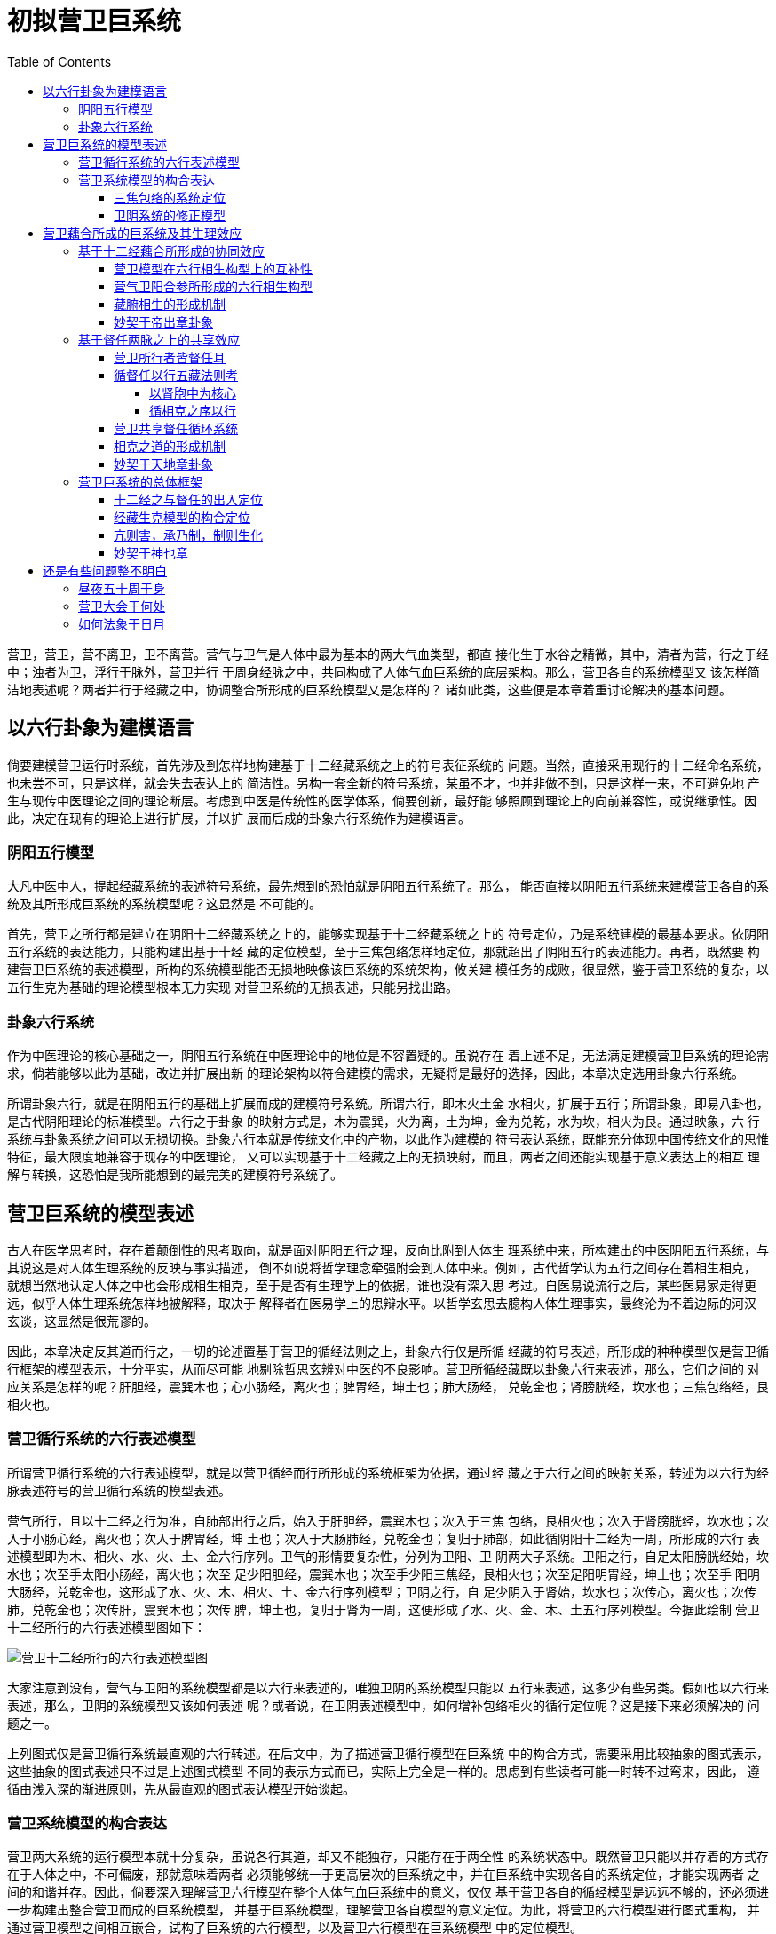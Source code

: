 = 初拟营卫巨系统
:toc:
:toclevels: 5
:imagesdir: images

营卫，营卫，营不离卫，卫不离营。营气与卫气是人体中最为基本的两大气血类型，都直
接化生于水谷之精微，其中，清者为营，行之于经中；浊者为卫，浮行于脉外，营卫并行
于周身经脉之中，共同构成了人体气血巨系统的底层架构。那么，营卫各自的系统模型又
该怎样简洁地表述呢？两者并行于经藏之中，协调整合所形成的巨系统模型又是怎样的？
诸如此类，这些便是本章着重讨论解决的基本问题。

== 以六行卦象为建模语言

倘要建模营卫运行时系统，首先涉及到怎样地构建基于十二经藏系统之上的符号表征系统的
问题。当然，直接采用现行的十二经命名系统，也未尝不可，只是这样，就会失去表达上的
简洁性。另构一套全新的符号系统，某虽不才，也并非做不到，只是这样一来，不可避免地
产生与现传中医理论之间的理论断层。考虑到中医是传统性的医学体系，倘要创新，最好能
够照顾到理论上的向前兼容性，或说继承性。因此，决定在现有的理论上进行扩展，并以扩
展而后成的卦象六行系统作为建模语言。

===   阴阳五行模型

大凡中医中人，提起经藏系统的表述符号系统，最先想到的恐怕就是阴阳五行系统了。那么，
能否直接以阴阳五行系统来建模营卫各自的系统及其所形成巨系统的系统模型呢？这显然是
不可能的。

首先，营卫之所行都是建立在阴阳十二经藏系统之上的，能够实现基于十二经藏系统之上的
符号定位，乃是系统建模的最基本要求。依阴阳五行系统的表达能力，只能构建出基于十经
藏的定位模型，至于三焦包络怎样地定位，那就超出了阴阳五行的表述能力。再者，既然要
构建营卫巨系统的表述模型，所构的系统模型能否无损地映像该巨系统的系统架构，攸关建
模任务的成败，很显然，鉴于营卫系统的复杂，以五行生克为基础的理论模型根本无力实现
对营卫系统的无损表述，只能另找出路。

===   卦象六行系统

作为中医理论的核心基础之一，阴阳五行系统在中医理论中的地位是不容置疑的。虽说存在
着上述不足，无法满足建模营卫巨系统的理论需求，倘若能够以此为基础，改进并扩展出新
的理论架构以符合建模的需求，无疑将是最好的选择，因此，本章决定选用卦象六行系统。

所谓卦象六行，就是在阴阳五行的基础上扩展而成的建模符号系统。所谓六行，即木火土金
水相火，扩展于五行；所谓卦象，即易八卦也，是古代阴阳理论的标准模型。六行之于卦象
的映射方式是，木为震巽，火为离，土为坤，金为兑乾，水为坎，相火为艮。通过映象，六
行系统与卦象系统之间可以无损切换。卦象六行本就是传统文化中的产物，以此作为建模的
符号表达系统，既能充分体现中国传统文化的思惟特征，最大限度地兼容于现存的中医理论，
又可以实现基于十二经藏之上的无损映射，而且，两者之间还能实现基于意义表达上的相互
理解与转换，这恐怕是我所能想到的最完美的建模符号系统了。

== 营卫巨系统的模型表述

古人在医学思考时，存在着颠倒性的思考取向，就是面对阴阳五行之理，反向比附到人体生
理系统中来，所构建出的中医阴阳五行系统，与其说这是对人体生理系统的反映与事实描述，
倒不如说将哲学理念牵强附会到人体中来。例如，古代哲学认为五行之间存在着相生相克，
就想当然地认定人体之中也会形成相生相克，至于是否有生理学上的依据，谁也没有深入思
考过。自医易说流行之后，某些医易家走得更远，似乎人体生理系统怎样地被解释，取决于
解释者在医易学上的思辩水平。以哲学玄思去臆构人体生理事实，最终沦为不着边际的河汉
玄谈，这显然是很荒谬的。

因此，本章决定反其道而行之，一切的论述置基于营卫的循经法则之上，卦象六行仅是所循
经藏的符号表述，所形成的种种模型仅是营卫循行框架的模型表示，十分平实，从而尽可能
地剔除哲思玄辨对中医的不良影响。营卫所循经藏既以卦象六行来表述，那么，它们之间的
对应关系是怎样的呢？肝胆经，震巽木也；心小肠经，离火也；脾胃经，坤土也；肺大肠经，
兑乾金也；肾膀胱经，坎水也；三焦包络经，艮相火也。

=== 营卫循行系统的六行表述模型

所谓营卫循行系统的六行表述模型，就是以营卫循经而行所形成的系统框架为依据，通过经
藏之于六行之间的映射关系，转述为以六行为经脉表述符号的营卫循行系统的模型表述。

营气所行，且以十二经之行为准，自肺部出行之后，始入于肝胆经，震巽木也；次入于三焦
包络，艮相火也；次入于肾膀胱经，坎水也；次入于小肠心经，离火也；次入于脾胃经，坤
土也；次入于大肠肺经，兑乾金也；复归于肺部，如此循阴阳十二经为一周，所形成的六行
表述模型即为木、相火、水、火、土、金六行序列。卫气的形情要复杂性，分列为卫阳、卫
阴两大子系统。卫阳之行，自足太阳膀胱经始，坎水也；次至手太阳小肠经，离火也；次至
足少阳胆经，震巽木也；次至手少阳三焦经，艮相火也；次至足阳明胃经，坤土也；次至手
阳明大肠经，兑乾金也，这形成了水、火、木、相火、土、金六行序列模型；卫阴之行，自
足少阴入于肾始，坎水也；次传心，离火也；次传肺，兑乾金也；次传肝，震巽木也；次传
脾，坤土也，复归于肾为一周，这便形成了水、火、金、木、土五行序列模型。今据此绘制
营卫十二经所行的六行表述模型图如下：

image::08-01.png[营卫十二经所行的六行表述模型图]

大家注意到没有，营气与卫阳的系统模型都是以六行来表述的，唯独卫阴的系统模型只能以
五行来表述，这多少有些另类。假如也以六行来表述，那么，卫阴的系统模型又该如何表述
呢？或者说，在卫阴表述模型中，如何增补包络相火的循行定位呢？这是接下来必须解决的
问题之一。

上列图式仅是营卫循行系统最直观的六行转述。在后文中，为了描述营卫循行模型在巨系统
中的构合方式，需要采用比较抽象的图式表示，这些抽象的图式表述只不过是上述图式模型
不同的表示方式而已，实际上完全是一样的。思虑到有些读者可能一时转不过弯来，因此，
遵循由浅入深的渐进原则，先从最直观的图式表达模型开始谈起。

=== 营卫系统模型的构合表达

营卫两大系统的运行模型本就十分复杂，虽说各行其道，却又不能独存，只能存在于两全性
的系统状态中。既然营卫只能以并存着的方式存在于人体之中，不可偏废，那就意味着两者
必须能够统一于更高层次的巨系统之中，并在巨系统中实现各自的系统定位，才能实现两者
之间的和谐并存。因此，倘要深入理解营卫六行模型在整个人体气血巨系统中的意义，仅仅
基于营卫各自的循经模型是远远不够的，还必须进一步构建出整合营卫而成的巨系统模型，
并基于巨系统模型，理解营卫各自模型的意义定位。为此，将营卫的六行模型进行图式重构，
并通过营卫模型之间相互嵌合，试构了巨系统的六行模型，以及营卫六行模型在巨系统模型
中的定位模型。

image::08-02.png[营卫六行的构合表达图]

从上述图式模型演示上看，卫阳、卫阴、营气、待定四大六行模型之于综合模型的关系为，
四大模型可以四合为一，无缝集成为综合模型，换个角度，综合模型可以一拆为四，依次拆
分出四大模型，从中可以看出，这四大模型的六行序列是不可更改，偏差些许的，否则，那
岂不散了架，如何综合得起来？因此，可以推测，这些序列是无歧义的。综合模型本就是营
卫六行模型整合而成，因此，可被视为营卫聚合而成的营卫巨系统的六行表述模型。这就证
明了营卫虽然各行其道，在巨系统中却能整合若一，故能并行而不悖。

在四大六行模型中，以中轴特征言，都是水入火中，以水火相交为总轴的，其中，营气、卫
阴两模型皆辅之以金木相交为翼轴，卫阳、待定两模型皆辅之以土相火相交为翼轴，由此可
见，水火交济是营卫循行系统的核心特征。再从构象特征上看，营气与卫阴两大模型之间存
在着镜像对称的结构特征，漂亮至极，而卫阳与待定两大模型则似嵌入于前两者之间的过渡
性构型。

在人体中，营气、卫阴、卫阳三大六行模型都有相对应的气血运行系统，唯独待定模型没有
可映射的气血运行时系统，此中是否潜藏着深层的生理学意义，尚须进一步深入研究。

==== 三焦包络的系统定位

三焦、包络的属性定位问题在现行的五行模型中一直是个无解的难题。当然，古今医家们对
此也没有多少理论兴趣，更不会去思考这一难题。通过建模营卫整合系统的图式模型表述，
此两经必须如图式模型所示的那样进行循行定位，才能使营卫两大系统整合如一，否则，便
会因循行定位上的歧义性而无法整合，导致整合系统的崩解，因此，模型所示两经的系统定
位是唯一不二的，不可更改的。

==== 卫阴系统的修正模型

在《内经》中，卫阴是以五阴藏立论，包络不在其循行范围之内的，因而无法以卦象六行建
模其循行架构。然而，卫阳循行于六阳经之中，三焦经序列于其中，卫阴循行于阴藏之中而
独遗包络，将包络排除于整个卫气运行时系统之外，这在道理上很难说得通。由此而产生的
问题是，倘将包络纳入卫阴系统，那么，卫阴的运行时模型应该是怎样的呢？这又是个无解
的难题。

卫阴是以五行相克为原型的，怎样将包络纳入卫阴系统，实际上是如何实现艮相火在五行相
克模型中的增补定位问题。依据巨系统的构合表达模型，营气与卫阳两大模型是定死的，以
此为基准的话，那艮相火只能增补在火、金之间，从而形成水、火、相火、金、木、土之序，
这不刚好就是五行相克的扩展模型六行相克模型吗？因此，倘要增补包络定位，唯一的可行
方案就是增补于心火、肺金之间，从而形成足少阴始入于肾水，次入于心火，次入于心包相
火，次入于肺金，次入于肝木，次入于脾土，如此循环一周，复归于肾水的运行法则，才能
使整个巨系统模型处于无歧义的状态。由于心包附心主，故古人往往存而不论，在心肺之间
添入心包，就卫阴的循行构架言，没有什么大的改变，却赋予了系统构架以强大的解释能力。
因此，在本书中，将采用此六行模型来建模正式的卫阴系统循行模型。

== 营卫藕合所成的巨系统及其生理效应

营卫各系统模型如卯榫之合，浑然若一，这充分说明了各系统模型在总体上的高度自洽性，
但这些都是抽象性的论述，倘若落实到具体层面，营气行之于十二脉、督任及两跷，卫气行
之于卫阳卫阴、督冲及两跷，彼此间的运行法则有着很大的不同，倘若能够藕合若一而为巨
系统，那么，应该以怎样的形态进行藕合，藕合所成的巨系统又会呈现出怎样的生理效应呢？
依据我的见解，可以分为以下几个方面：

=== 基于十二经藕合所形成的协同效应

营气遍行于手足十二经，至于卫气，卫阴独行于阴藏之中，能行之于十二经系统的只有卫阳。
因此，若论营卫之于十二经的藕合效应，实际上是以营气之所行十二经系统与卫阳之所行六
阳经系统为基础的。然而，这两者的运行框架是完全不同的，但营气与卫阳既能并行于十二
经，应该会形成基于十二经之上的协同效应。这样的效应倘若确然存在，也理应存在，那么，
这样的协同效应又该是怎样的呢？这还得从营气与卫阳的运行框架中去寻找解决问题的出路。

==== 营卫模型在六行相生构型上的互补性

在论证之先，介绍一下基于五行相生模型拓展而成的六行相生模型。所谓六行相生模型，源
出于《易·说卦传》帝出章，即震巽木生离火，生坤土，生兑乾金，生坎水，生艮相火为一
周的六行模型。很显然，营卫的六行模型既不同于六行相生，也迥异于六行相克，却又兼有
相生相克两种模型部分特征的中性范型，姑称之制约模式。为了便于说明营卫六行模型之于
六行相生之间在构型上的互定义关系，把营气与卫阳的基本模型进行图式重构，建立如下图
形所演示的互定义模型。

image::08-03.png[营卫之与相生模型互䃼图]

依据上述图形演示，无论是营气，或是卫阳，在图式构型上都与六行相生模型存在着天然性
的互补关系，姑称之为制生互补。此种互补关系，喻示着营卫模型是以相生模型为通约模型
的，嘿嘿……

==== 营气卫阳合参所形成的六行相生构型

倘若更进一步，将营气卫阳两大模型合参，又会构合成怎样的协同模型呢？依据制生互补的
奇妙特征，喻示着营气与卫阳存在着相同的以六行相生为特征的互补性构型，但是，营卫合
参之后，能否形成以六行相生为特征的协同模型，仍有待于论证。怎样地寻求营卫的协同模
型呢？我认为应当在营卫循经模型的基础上，异中求同，求出共用的循行架构，此架构即为
营卫协同模型。协同模型的形成过程图式演绎如下：

image::08-04.png[营卫协同模型形成过程图解（I）]

从演绎过程看，将营气与卫阳两大模型中的外缘部分进行叠加便形成了相生模型，而相生模
型实际上是图2>5-2中综合模型的一种外缘构述形态，因此，也是隶属于综合模型的。在相
生模型中，相火的循行定位同样是不可更改的，否则，那就乱了套了，这就进一步说明在综
合模型中，相火的循行定位是唯一不二的。为了便于读者理解，今将营卫协同模型的形成过
程进行图式重构如下：

image::08-05.png[营卫协同模型形成过程图解（II）]

在上图中，外缘为帝出章卦象，内核为营卫循经系统的图式表达，整图可视为图2>3-2与图
2>4-1中营卫十二经循行图解的叠合形态。大家瞧见没有，将营卫十二经循行系统合在一起
所形成的十二经环型结构，如以卦象六行言之，刚刚好好合乎帝出章六行相生模型！在该模
型中，营卫皆以坎离交为中轴，其中，营之行以乾巽交为翼轴，卫之行以艮坤交为翼轴，这
样，营卫的循行模型在协同模型中呈现出以坎离为中轴的镜象性超对称结构。仔细把玩一下
此中所喻示的道理，还真的是不说不知道，一说真奇妙。

其一，古往今来的医家们不都视《营气》所述为营气循经而行的真实走向吗？假如果真这样
的话，如上图所示，那营卫之所行就不再是相顺勿逆，而是相逆勿顺了，那不乱了套？当初
研读《卫气行》时，对卫气所行之序，即足手太阳、足手少阳、足手阳明，感到十分好奇，
心想，为何不按营行诸阳之序，即足手太阳、足手阳明、足手少阳，依次而行，这样营卫不
就相顺勿逆了？后经上述图解例示，才发现这样的想法太幼稚了。

其二，如以三阴三阳配六行，则厥阴震巽木、少阴离火、太阴坤土、阳明兑乾金、太阳坎水、
少阳艮相火，依次而行，如合之以手足十二经，为何会形成少阳∩厥阴、少阴∩太阳、阳明
∩太阴之类的表里配应关系？且看上图所示，能假营卫之并行而成对者，唯厥阴震巽木∩少
阳艮相火、太阳坎水∩少阴离火、太阴坤土∩阳明兑乾金耳，手足表里经之阴阳以此而立，
不也很合乎逻辑的吗？

其三，本书将三焦包络两经立为艮相火，亦如上图所示，可以实现帝出章、营气、卫阳三者
在构型定位上无歧义的状态，还真是有些妙合天成。且就医易之理而言之，《易·说卦传》
中说：“艮，东北之卦也，万物之所成终而所成始也，故曰：成言乎艮”、“终万物始万物
者，莫盛乎艮”，也就是说艮乃万物之所终始之处。《难经·三十一难》中说：“三焦者，
水谷之道路，气之所终始也”，也就是说三焦乃人体气之所终始之处，因此，以艮配应二经，
恰到好处；在医理上讲，《格致余篇·相火篇》中说：“见之于天者，出于龙雷，则木之气；
出于海，则水之气；见于人者，寄于肝肾二部，肝属木而肾属水也”，也就是说相火当定位
于肝木、肾水之间，以卦象论，则居震巽、坎之间，故三焦、包络二经配艮，医易契合如一。

==== 藏腑相生的形成机制

大凡中医中人，提及五行相生，几乎无人不晓，却谁也没有给出确然存在的生理学依据，总
不能说既然被传统文化一致公认，那么，人体生理也必然会如此般运作的吧？这是要闹笑话
的。五行相生，在本书中，就是六行相生模式，如何成为可能，前面已经谈过，必须建立在
气血运行的实际形态之上，才能被赋予以切实的生理学意义。然而，按照《内经》中的载述，
人体之中并不存在以六行相生的规律循经藏为一周的气血类型，这便产生了一个问题，即六
行相生模式是否确然存在，倘若存在，那么，所基的生理学依据是什么。通过对营气与卫阳
协同模型形成过程的演绎，可以得出这样的结论，六行相生模型只能置基于营卫之上，并存
在于营气与卫阳之间的协同效应之中，如此，也就被赋予以切实的生理学基础。

==== 妙契于帝出章卦象

六行相生模型，如以易言之，则符合“帝出乎震”卦象。在“帝出乎震”章中，离坎兑震为
四正，其中，坎离因独得乾坤之正，居中而为造化之枢；艮巽坤乾为四维，为四时阴阳消长
出入之所，而被立为四门。《乾坤凿度》曾解释说，“庖牺氏画四象，立四隅以定群物发生
门，而后立四正”。营卫协同模型既合乎帝出章，那么，四正四维之理在协同模型当以何解
呢？

在营卫协同模型中，营卫皆以坎水（肾膀胱）入离火（心小肠）为中轴，故能成为体内造化
之枢。其中，营气之行主之在肺，肺能宣天地之清气，故佐之以出乾肺入巽肝，出入于天地
之门；卫气之行，慓疾滑利，出阳入阴，如鬼神之莫测，故佐之以出坤胃入艮三焦，出入于
人鬼之门（注：后世如遁甲者流，或称之为鬼枢神藏，于理则一）。因此，于人体，四维即
为营卫出入之所。营卫出入之四维既定，则十二经循行序位也就立于其中了。肝胆经，震巽
木也，位东方，时在春；心小肠经，离火也，位南方，时在夏；脾胃经，坤土也，位西南，
时在秋夏之交；肺大肠经，兑乾金也，位西方，时在秋；肾膀胱经，坎水也，位北方，时在
冬；三焦包络经，艮相火也，位东北，时在冬春之交。与时应化，盛衰有序，依次生长化收
藏。

或有后世医家不明就里，将经藏与时应化所成之序误解为生理结构中形体的实际定位，从而
提出诸如肝左肺右、心上肾下之类的生理定位论述，且从之者甚众，终为后人所笑，唉。。。

=== 基于督任两脉之上的共享效应

营气之行，周流于手足十二经之后，必循及于督任，方能遍行一周于身；卫气之行，遍行于
三阳之后，必循及于阴分，方为一周于身，又云昼夜大会于风府，循脊中伏冲升降以行。营
卫并行于手足十二经所形成的协同效应及其模型，上面已经详细解释过了，接下来，再谈营
气行之于督任、卫气行之于卫阴、风府行之于脊中伏冲这三者之间，是各有所行而互不相涉
的呢？还是因所行相同而起藕合效应呢？要解决这些问题，先得搞清楚这三者之所行的经脉
究竟是什么，彼此间是相同或是相异。

==== 营卫所行者皆督任耳

我们先从营卫的循行定位谈起吧。营之所行在督与任，其循行定位很清楚，问题出在卫气所
大会的风府的循行定位上。《灵枢·岁露论》中说，“卫气一日一夜，常大会于风府……卫
气之行风府，日下一节，二十一日，下至尾底，二十二日，入脊内，注于伏冲之脉，其行九
日，出于缺盆之中（注：任脉天突也），其气上行”，其中，“卫气之行风府，日下一节，
二十一日，下至尾底”，逐日循脊以下，以经脉言之，所行之脉必为督脉。何谓伏冲之脉？
《灵枢·百病始生》中就说得很清楚，“其着于伏冲之脉者，揣之应手而动，发手则热气下
于两股，如汤沃之状”。冲字古为衝，所谓伏冲之脉，实为伏衝之脉，也就是下腹部正中的
腹主动脉，在通常的情况下，需重按才能探知其脉动，故称之为伏衝之脉，如以膂为参照物，
则可称之为伏膂之脉。因腹主动脉下行为股动脉，故能“发手则热气下于两股，如汤沃之
状”。因此，伏冲之脉只能定位于下腹内部的脉动部位无疑，如以脊言之，则行之于脊内，
如以腹以言之，则行之于腹里。如此，则卫气入行脊内，上注于伏冲之脉的部位，循腹里上
行九日，出于缺盆之中（注：任脉天突也），续上行，所循行的经脉是什么呢？只能是任脉。
这样一来，跟营气一样，卫气之行风府，也是循督任以行的。

督脉自胞中出，下系于阴部，过会阴，绕篡后，自长强并于脊里上行，至项后风府入脑，过
巅，下额，经鼻，止于上唇。所谓“并于脊里”，也就是督脉并非仅是循于脊中一脉，而是
以脊中一脉为主，旁挟左右两支脉，故《太素·督脉》中注云：“旧来相传为督脉当脊中唯
为一脉者，不可为正也”。至于两旁支脉的循行，《八脉考》中说，“督脉又别自脑下项，
循肩胛，与手足太阳、少阳会于大抒，第一椎下两旁去脊中一寸五分陷中，内侠脊抵腰中，
入循膂络肾”，《太素·督脉》中注云：“督脉与太阳两道上至目内眦，上额至颠相交已，
入脑还出，别为两箱下项，复循左右肩髆之内，侠脊抵腰，循膂络于二肾方止，男女皆同
也”、“环唇以上，复为二道，各当目下直瞳子”，也就是说，两旁支脉始起于唇上，即鼻
双孔处，上行分系于双目，过巅，循脊两旁以下。《周礼》疏中云：“中央为督，所以督率
两旁”，督脉之命名，大概也是由此而来的；至于任脉，自胞中出行，下出于会阴，经阴阜，
沿腹部和胸部正中线上行，至咽喉，上行至下颌部，环绕口唇，沿面颊，分行至目眶下。

从循行路线上看，督任两脉所处的位置十分奇特，刚好处在人体躯干前后的正中线上，周箍
头身。一般针家书多如是表述，但实际的形情要略为复杂些。按《骨空论》中的说法，督脉
尚有“其少腹直上者，贯脐中央，上贯心，入喉上颐，环唇上系两目之下中央”，《太素·
督脉》中注云：“从少腹直上至两目之下也，贯脐、贯心、入喉、上颐，皆为一道也。环唇
以上，复为二道，各当目下直瞳子”，即《八脉考》谓之为“自长强走任脉者”这一部分，
这不是与任脉的循行路线相重叠吗？因此，督任同为一脉，因前后而分为督任，故同体而异
名的说法也就言之在理，王冰曾说，“今《甲乙》及古《经脉流注图经》以任脉循背者，谓
之督脉，自少腹直上者谓之任脉，亦谓之督脉，是则以背腹阴阳，别为各目尔”（引自郭霭
春主编《黄帝内经素问校注》）。

有人说了，卫气之行风府，入脊内，上注于胞中，续上，出于缺盆之中（注：任脉天突也）
这一部分应该深行于腹胸腔之内，这与所述的任脉循行路线不是相出入的吗？当然不会。
《灵枢·五音五味篇》中说，“冲脉任脉，皆起于胞中，上循脊里，为经络之海。其浮而外
者，循腹右（各）上行，会于咽喉，别而络唇口”，任脉起于胞中，上循脊里，伏行于腹胸
腔之中，所谓浮而外者，就是其对应于腹胸浅表部位的循行路线。由于伏行的路线深居于腹
胸腔内部，难以定位与纪述，因此，医家们多以对应于胸腹浅表部位的循行路线来纪述之。
那么，“上循脊里”这一部分的循行实况又如何呢？中医缺乏这方面的文献纪述，那不妨看
看人家是怎么说的，丹家伍柳派传有《任督二脉图》，图中所示的任脉循行路线与入脊内，
上注于胞中，续上，出于缺盆之中，其气上行的描述不是非常近似的吗？

既然营卫之所行皆在督与任，而且都是督降任升，如放在一起看，那就很有些意思了。在前
文中，针对《营气》中所谓“逆顺之常”的形成机制的分析，提出所谓的督降任升，并非是
营气实际上的循行走向，而是昼夜五十营于身天人合参之后形成的逐周之终始在督任两脉上
的退移法则。当然了，这些纯粹是基于理论的推导，有没有强有力的佐证呢？且看卫气昼夜
常大会于风府，循督以降，循任以升，必三十日而为一周的论述。所谓大会，就是所终交会
于所始，所谓卫气之行风府，就是卫行逐日之终始的更移法则。都是督降任升，都是以始终
处的运行规律立论，所不同的仅是营气以昼夜五十营于身法象年周日视运动而以逐周之终始
立论，卫气法象于月周月视运动而以逐日之终始立论。卫行逐日之终始可以如是，那营行逐
周之终始何尝不可以如是呢？这就为“逆顺之常”的理论分析提供了弥足珍贵的佐证。假如
所言属实，那么，可以进一步推定，卫气行之于督任的实际走向，如同营气一样，也是循任
以降，循督以升，嘿嘿……

==== 循督任以行五藏法则考

既然营卫皆循督任以行，如依《岁露论》中的说法，“卫气之行风府……其内搏于五脏，横
连募原”，营卫假督任以行，应该行及于五藏的，假如这样的话，又该以怎样的规律行及于
五藏呢？

大家知道，《内经》中的气血循行系统是以藏腑为核心的，经脉不过是气血借行的通道，因
此，经某某经而行，行及于某藏某腑，也就成为论述气血之行的行文惯例。督任两脉有些奇
怪，《内经》仅论述了两脉的循行分布，却没有论及如假两经以行，会行及于何藏何腑的问
题。现在有人提出营卫如循督任以行，会以怎样的规律遍及于五藏，这显然有些棘手。

===== 以肾胞中为核心

有一点可以肯定，督任皆起于胞中，胞中在五藏属肾，因此，胞中与肾是督任之行的核心所
在，以三焦言之，当属下焦无疑。咱们先甭管假如循督任以行，如何依次历行于藏腑的问题，
且以胞中、肾、下焦等以核心，阅参各家文献载述，看看以这些为核心的气血之行是如何运
行的。

先谈以肾为核心。在中医中，以肾为核心的气血之行，最典型的便是卫阴之行，“其始入于
阴，常从足少阴注于肾，肾注于心，心注于肺，肺注于肝，肝注于脾，脾复注于肾为周”。
在丹道中，依我所见，《传道集》谈得比较多，且以《论五行》所述为例说明，“一气者，
昔父与母交，即以精血造化成形。肾生脾，脾生肝，肝生肺，肺生心，心生小肠，小肠生大
肠，大肠生胆，胆生胃，胃生膀胱，是此阴以精血造化成形，其阳止在起首始生之处，一点
元阳而在二肾”。这两者所述的运行法则虽不相同，但有一点是可以肯定的，其运行都是依
五藏相克之次而行的。

再谈下焦以核心。《灵枢·病传》中说，“淫邪泮衍，血脉传溜，大气入脏，腹痛下淫，可
以致死，不可以致生”，所谓“腹痛下淫”，即邪入下焦。依《病传》的载述，“大气入脏，
腹痛下淫”所引起的病变都是循着五行相克的次序传行于脏腑之中的。病邪假何以传？还不
是气与血，由此推测，以下焦为核心的气血之行必以五行相克之次传行于五藏六腑之中。

至于以胞中为核心的气血之行，在中医我没见有哪本书谈过，但丹道书中比较常见。胞中之
位，丹家称之为丹田，也就是三田中的下田。《传道集》中有一个常见的说法，那就是五液
朝于下元而液行夫妇。在五行之间，有两种最基本的关系，一种是相生，谓之母子关系，另
一种便是相克，谓之夫妻关系。因此，所谓五液朝于下元而液行夫妇，就是以下田为核心的
元炁依相克之序行及于五藏之中。

综上所述，无论是以肾，下焦，或是胞中为核心的气血之行，都是以五行相克之序行及于五
藏的。气血既能如此而行，必有其所行的内在通道，《内经》也一直承认这样的内在通道确
然存在，如《素问·玉机真脏论》中说，“五脏相通，移皆有次，五脏有病，则各传其所胜”，
所谓“五脏相通，移皆有次”，说明五藏之间存在着彼此互通的内在通道，气血循此通道依
次而行。所谓“五脏有病，则各传其所胜”，说明这个通道是依相克之次通行于五藏的。依
据气血必假经墜以行的道理，这样的内在通道只能是经脉，那么，这究竟是何经何脉呢？很
显然，手足十二经以及奇经阴阳维、阴阳跷、带脉之类，都不可能会形成如此这般的五藏连
结，而能做到这一点的，最有可能的是督任两脉，督任两脉的循行核心在胞中，胞中以五藏
言之属肾，以三焦言之属下焦。在循行上，前后周匝一身，将整个躯干都囊括在内，自然能
涵盖五藏六腑，《岁露论》亦说“其内搏于五脏，横连募原”。 但是，督任之行，究竟能
否遍及诸藏，如能遍及诸藏，是否依五行相克之次，如此等等，这些问题在现传的中医文献
中显然是无解的。缺乏实证的东东，无论看起来多么合理，都只能视为猜想，不能坐实的。

===== 循相克之序以行

俗话说，东边不亮西边亮。提起督任两脉，在中医中，无论怎么强调，毕竟仅是十四经之二，
而修行中人则全在督任两脉中讨生活，钻研之深，非中医中人所能及，因此，丹道之于督任
两脉的论述弥足珍贵，尤其在中医缺乏相关纪述的情况下。

依丹家的论述，元炁循督任以行，必依相克之次历行于五藏之中。什么坎离龙虎交媾、水火
金木交伐之类，这些基于相克关系的交互作用都是通过督任两脉中的元炁循环机制实现的。
说得最直截的，莫过于俞琰《周易参同契发挥》中的说法，“金砂之升鼎也，穿两肾，导夹
脊，过心经，入髓海，冲肺腧，度肝，历脾，复还于丹田。当其升时，沦然如云雾之四塞，
飒然如风雨之暴至，恍然如昼梦之初觉，泱然如沉疠之脱体。精神冥合，如夫妇之交接；骨
肉融和，如澡浴之方起，是皆真景象也，非譬喻也。《复命篇》 云：不知将谓气，得一后
自然真。盖非亲历，则莫能知之”。其中，“穿两肾，导夹脊，过心经，入髓海，冲肺腧，
度肝，历脾，复还于丹田”，其过程与卫阴之行不是相一致的吗？

那么，站在督任之行的角度，如何做到这一点的呢？督脉起于胞中，胞中系于双肾，赵鼎台
《脉望》中“元气从气穴中生成，从双肾间缕缕透出”。因此，元炁循督以行，起于胞中，
透出双肾，并脊上行。那么，如何并脊上行呢？依《骨空论》中的说法，“督脉者……与太
阳起于目内眦，上额交巅，上入络脑，还出别下项，循肩髆内。侠脊抵腰中，入循膂络肾”，
也就是说，这并脊上行部分与足太阳是并在一起的。再看《经别》所说，“足太阳之正……
属于膀胱，散之肾，循膂当心入散，直者，从膂上出于项，复属于太阳”，也就是说，足太
阳循膂以上，当心入散后，从膂续上，上入头首，督脉亦应如是。由此可见，所谓（起于丹
田）“穿两肾，导夹脊，过心经，入髓海”，这是通过督脉循膂以上实现的。至于“冲肺腧，
度肝，历脾，复还于丹田”，那只能是通过元炁循任以降实现的。虽说此中的详情难以考证，
至于有一点可以肯定，督任之所行比我们所想象的要曲折复杂得多。

通过以上分析，至少可以推定，督任两脉是以五行相克之次贯连于五藏的。所谓卫阴之行也
好，液行夫妇也好，五脏相通，移皆有次也好，都是通过气血循督任以行实现的。

==== 营卫共享督任循环系统

《营气》明言营气循督任以行，却没说循督任以行会依次行及哪些藏腑。《卫气行》明言卫
阴历行五藏之次，却没说历行五藏之次当循行于何经何脉。行文分析到这里，这些问题的谜
底也就一一揭开了，营气循督任以行，其行藏法则一如卫阴，卫阴历行于五藏，其所循之脉
一如营气。且看营卫行之于十二经，由于营卫在十二经之上的运行法则各不相同，才会形成
基于十二经之上的营卫协同效应，而营卫行之于督任，两者的行藏法则一致无二，那就形成
不了协同，只能称之为共享，因此，督任两脉上的营卫运行模型可作同一化处理。

如上所述，论述督任之所行都是以五藏立论的，并不涉及到包络。倘若计入包络，且以卦象
六行来表述，又该如何呢？依据前文针对相火在五行相克之序中的增补定位问题的图解分析，
唯一可行的方案便是增补于火金之间，如此所形成的营卫行藏法则为，始出于肾，坎水也；
次入于心，离火也；次入于包络，艮相火也；次入于肺，兑乾金也；次入于肝，震巽木也；
次入于脾，坤土也，复归于肾坎水，如此周还往复，图2>5-2中的卫阴模型也就成为营卫循
督任以行所形成的行藏法则的图式表达模型。今据此绘制营卫共享督任行藏图如下：

image::08-06.png[营卫共享督任行藏图]

==== 相克之道的形成机制

如同五行相生，相克之说也是传统基础理论的核心概念之一，那么，验之于人体，形成体内
经藏相克之道的生理机制是什么呢？这个恐怕谁也答不上了。没有生理机制支撑的理论终归
是虚而不实的，不接地气的。通过对督任两脉行藏法则的分析，我们可以将经藏相克之道视
为营卫督任行藏法则的理论抽象。如此，营卫循督任以行而周流于诸藏，所谓的藏腑相克之
道也就立于其中矣，虽抽象却稽之有据。

==== 妙契于天地章卦象

如以卦象言之，营卫循督任以行于五藏，便会形成坎、离、艮、兑乾、震巽、坤这样的卦象
序次，这不正是天地章的八卦序列吗？因此，如援易以释医，以天地章来解释这一循行系统
的形上意义，那是最贴切不过的。如从天地章卦序的角度，再来看艮相火在五行相克之序中
的增补定位，真可谓是妙如天成，容不得有半点参差，否则，那医易就合不起来了，嘿嘿……

=== 营卫巨系统的总体框架

营气之行，行毕十二经之后必兼行于督任而为一周；卫气之行，行毕三阳之后必下行于阴分
而为一周，因此，在营卫巨系统中，阴阳十二经之与督任浑然若一，不可分割的。那么，如
将他们合在一起，所形成的营卫巨系统的总体框架又是怎样的呢？依据图2>5-5与图2>5-6两
图所示的图解模型，将他们构合在一起，最终所形成的巨系统框架模型可用下图来表示：

image::08-07.png[营卫巨系统总体框架图]

在上图中，横切面所示为营卫十二经协同系统的模型表示，纵切面所示为营卫督任共享系统
的模型表示，纵横切图交接处以弧形线来表示十二经系统之于督任系统的出入定位。其中，
又分别以蓝线表示营之所行，粉红线表示卫之所行，实线表示循行于十二经，虚线表示循行
于督任。

我们在探讨督任两脉在营气循行系统的循行定位时，曾提出有两种可能，一种是督任两脉并
入十二经系统，营行十四经而为一周于身，一种督任两脉独立于十二经之外。卫气之行必兼
及卫阳、卫阴而为一周于身，这在《卫气行》中说得很清楚，如考虑到巨系统中营卫之行的
协调性，在两种可能性之中，以营行十四经而为一周于身的说法最为妥贴，今从之。

世称任脉为阴脉之海，督脉为阳脉之海，由来已久，能否成立，则又另一回事。后人或以都
纲以为说，或以阴阳经交会穴以为说，这些都是虚的，能否成为阴阳脉之海，关键要看阴阳
经气血之行是否各以督任为依归。且看营卫十四经之行，哪里会形成阴经气血之行依归于任
脉，阳经气血之行依归于督脉这样的流注规律？这显然是不可能的。

==== 十二经之与督任的出入定位

且从经脉系统的循行分布上看，督任两脉独居于躯干前后正中线之上，十二经则超对称分列
于左右两侧，旁达周身四肢。营卫之行，左右同步分行于十二经之后，归入督任循环一周，
复次分行于左右十二经之上，如此周还往复。这样的循环分布特征，决定了督任两脉是营卫
巨系统的内核所在，而左右十二经系统则是营卫巨系统的分行外延，这便形成了类似“同气
以求，并蒂成双”的巨系统十四经分布格局。

既然营卫之行，遍历手足十二经之后，必出入于督任两脉而为一周于身，这便涉及当于何经
何脉之间出入于督任两脉的问题，或者说，督任两脉在十四经系统中的出入定位问题。营气
部分，《营气》说得很清楚，那就是出入督任于手太阴、足厥阴之间。卫气部分就比较麻烦
了，《卫气行》仅仅说明了自卫阳入行卫阴的规则，即从足阳明入足心，经足少阴入行卫阴，
而足少阴隶属于肾，因此，依本章所持的立场，卫气从手足三阳入行督任是通过足阳明实现
的。至于出卫阴循何经复入于手足三阳，这个就没有交代清楚了，因此，出督任循何经复入
于十二经是未知的。至少，营气之行以肺部为核心，而肺部恰好营气出入督任的门户。卫气
之行本就是以别走于阳明者也为核心的，而足阳明恰好是卫气入行阴分的途径。就凭这些，
也够玄妙的了。

俗话说，无巧不成书。且看，营气自手太肺、足厥阴之间出入督任两脉，而手太阴居天门，
足厥阴居地户，依帝出卦言之，这是出入于天地之门。卫气自足阳明入行督任，而足阳明居
人门。依据上图，假如出卫阴假手少阳入行卫阳的话，那卫气出入督任于人鬼之门。合而言
之，帝出卦中天地人鬼四门之于营卫巨系统的独特意义就在于营卫自十二经系统出入于督任
的门户所在，这样的意境实在太深远了，且由此所形成的督任之与十二经间的交互定位在结
构上是超对称的，简直完美绝伦。

那么，卫气出入卫阴于足阳明、手少阳之间，有这可能吗？《卫气行》中说，“手少阳……
别者以上至耳前，合于颔脉，注足阳明以下行……其散者，从耳下下手陽明”，自手少阳合
颔脉入足阳明下行之后，复从手少阳于耳下入行手阳明，因此，如从足阳明入行卫阴，实际
上是入行于足阳明与手少阳之间。再看《邪客》，“卫气者……昼日行于阳，夜行于阴，常
从足少阴之分间，行于五脏六腑”，卫阳出入于卫阴似乎都是通过足少阴这一中介实现的。
自足阳明过足少阴入行卫阴，这部分《内经》说得很清楚，那么，如从足少阴入行卫阳又如
何呢？且看足少阴的上行至颈这一部分，依稀可与手少阳相接，因此，卫阳从足阳明与手少
阳之间出入于卫阴，也是说得通的。当然了，如果要追问到底，证据略显单薄。

本人曾是现代物理的信徒。记得某位大牛曾说过，“使一个方程具有美感比使它去符合实验
更重要”，深信一切真实的必然是自洽的、完美的。在此书写作的过程，追求理论结构上的
美感乃是本书的核心宗旨之一。因此，在此后的论述中，仍以卫气于足阳明与手少阳之间出
入于卫阴为准。

==== 经藏生克模型的构合定位

营卫行之于十二经，形成以藏腑六行依次相生为结构特征的协同模型，而营卫行之于督任，
则形成以藏腑六行依次相克为结构特征的行藏法则，彼此看似风牛马，倘以藏腑六行为基准，
又会形成怎样的构合关系呢？很显然，倘若彼此之间，犹如七个瓶八个盖，拿捏不到一块，
所谓巨系统也就散了架。

image::08-08.png[经藏生克模型的构合定位]

瞧见没有？相克模型刚好处于相生模型所缺如的超对称方位上，彼此嵌合若一，犹如天工，
这就从巨系统的系统结构上说明了它们之间是互补性的，故能相反而相成，道不同而不相违。

==== 亢则害，承乃制，制则生化

假如十二经之与督任的循行定位决定着巨系统的结构形态的话，那么，巨系统的生理特性就
取决于营卫循行十二经之与督任所形成的生理效应了。营卫循行于十二经，就会形成以藏腑
依次相生为结构特征的协同效应；营卫循行于督任，就会形成以藏腑依次相克为结构特征的
共享效应。因此，倘要研析巨系统生理的宏观特性，就得从这两大循行效应之间的辩证关系
谈起。

还是《六微旨》说得好，“亢则害，承乃制，制则生化。外列盛衰，害则败乱，生化大病”。
六行相生乃盛衰之道，六行相克乃承制之道。倘若只有承制而无相生，那么，人体何以能参
天地之往来、应四时之盛衰呢？倘若只有相生而无承制，正如《传道集·论朝元》中所说，
“一气盛而一气弱，一脏旺而一脏衰，人之多疾病者，此也”，其结果只能是亢而为害，
“外列盛衰，害则败乱，生化大病”。因此，只有在外列盛衰之道与内存承制之道合二为一
的形情下，才能“制则生化”，体现在营卫之行上，十二经之行之与督任之行必须合而为一，
一气贯注，才能使得巨系统具备“制则生化”的生理特性，可持续长久运行。

依据传统中医理论的基本思路，用《六微旨》来解释两大循行效应之间的辩证关系，称得上
是尽善尽美。如果想得更深一点，所谓六行，只是十二经藏的指称代号。所谓生克，只是十
二经藏间交互形态的抽象描述。归根结底，就是营卫循行于十二经与督任两脉所形成的两大
系统形态的抽象描述。因此，所谓亢害承制，必须落实到营卫本身的循行效应上才会具备切
实的生理意义。那么，回归到营卫循行效应本身，这两大循行效应之间的辩证关系又该如何
理解呢？

且看十二经相生模型，各经气血得时则盛，失时则衰，这显然不利于人体生理系统的内在稳
定，而稳态乃是人体健康之本，因此，“外列盛衰，害则败乱，生化大病”，此言固然，那
么，五藏相克模型又是如何的呢？撇开那些形上化的承制解释，仅就其模型本身而言，虽说
与相生模型中的运行法则不同，却同样是营卫循时逐藏运行所形成的，也应会出现得时则盛，
失时则衰的现象才是，较之于相生，若说有所差异，也只是盛衰的变化法则有所不同罢了。
假如营卫循督任以行果真会出现截然不同于盛衰之道的生理效应，那么，这样的生理效应究
竟是什么，又如何形成的呢？这显然是个问题。

====  妙契于神也章

以卦象言之，十二经六行相生模型合乎帝出章卦象，督任六行相克模型合乎天地章卦象。营
卫周行于十四经，流行无已，两大循行模型珠连壁合，于卦象则帝出章与天地章合而为一，
不正合乎“神也章”中所云，“神也者，妙万物而为言者也。动万物者，莫疾乎雷；桡万物
者，莫疾乎风；燥万物者，莫熯乎火；说万物者，莫说乎泽；润万物者，莫润乎水；终万物
始万物者，莫盛乎艮。故水火相逮，雷风不相悖，山泽通气，然后能变化既成万物也”吗？
本人浸淫于易学数十年了，见过的论卦之说不知凡几，还没见过有什么能够如此这般地天造
地设。古人曾云，唯人能得天地之钟秀，故独得天地之全，诚也哉斯言！

依医易的视角，以神也章来解释巨系统总体框架的形上意义，那是最贴切不过的。然而，巨
系统终归是形下之物，形上之理谈得再玄妙，倘若没有形下之实的支持，终究是虚的，体现
在营卫巨系统上，十二经藏相生模型的正常运行为什么必须以督任五藏相克模型为前提呢？
这显然是也个问题。

== 还是有些问题整不明白

营卫巨系统及其模型理论，这纯粹出于本人的孤独发明，自信足以独步，不过还是有些问题
令我疑惑不定的，虽深思辗转于诸家之学多年以穷其究竟，可总也落不到实处。今将心中所
疑，罗列如下：

=== 昼夜五十周于身

营卫昼夜五十周于身，这是营卫运行理论的基础，那么，五十周于身之数究竟从何得来的呢？
很显然，从外部观察或检测不可能测纪出营卫在体内的运行实况。那么，写《内经》这帮人
是如何窥知的？这显然是个问题。为此，本人检遍阅了大量的古代文献，始终找不出可资实
证的载述。唯一可资参考的，唯《易·系辞》中“大衍之数五十，其用四十有九”的说法。
营卫既法象于天地而行之，倘若果真五十周于身而复大会，也就是说历行五十周而后复归于
初出之处，实际上只行四十九整周数，这倒与《系辞》中的说法非常贴合。只是，五十周之
说如是受古代某种理念形成的，那么，无论所受的理论是什么，该理论又是如何地被视为天
经地义，倘若缺乏生理实证，那都是靠不住的，至少是有待生理实际验证的。

另外，依《内经》中的说法，卫气之行，慓疾滑利，也就是运行速率要比营气快，而且在逐
周之中，卫气止行手足六阳经，而且还是以射行的方式运行着，营气却要周行于手足阴阳十
二经，为什么到了最后，营卫昼夜同行五十周于身呢？这显然也是不可能依理而解的。

=== 营卫大会于何处

依照《营卫生会》中的说法，营卫昼夜五十周于身当复大会于手太阴，这也是后世所公认的
说法，这似乎没什么大问题，只是如《岁露论》等文中又说卫气昼夜常大会于风府，依据营
卫大会的理论，卫既如此，营卫大会亦当如此，这样一来，就有些前后矛盾了。但究竟孰为
是，孰为非，根本就无从辨起。

倘若果如《岁露论》所言，大会之处并不是固定于某处，如人所公认的手太阴，而是循经循
环逐日移动的，那么，又当大会于哪些经脉呢？所谓大会，营卫之终始必须交汇于一处，这
就意味着倘若所会之处会逐日移动，循移所过经脉的循行法则必须是营卫之所共享的。且看
十二经营卫之行，营卫各行各的道，谈不上有什么循行交集，若说有什么循行交集，那只能
是督与任了。因此，《岁露论》提出卫之大会循脊任以行，恐怕是出自理之必然。

=== 如何法象于日月

营卫之气法象于日月，这是《内经》气血运行理论的核心基础，问题出在怎样选定各自所法
的对象上。依据《五十营》、《营气》，营气之行所法的对象无疑是年周日视运动，至于卫
气嘛，《卫气行》中虽然也以日视运动为说，但那只是测纪基准，而非所法的对象，因为法
象对象必须以周期性的行为为基准，虽然也以五十周于身立论，却又没有言及大会之处的更
移规律，同样不能成为完整的周期性法则。从卫气昼夜常大会于风府，循脊而下，伏冲而升，
约一月而为一周的周期律上看，恐怕只能与月周月视运动能与之相应，结合卫气之盛衰沉浮
与月相朔望相应的论述，由此推测，卫气之行，实际上是法象于月周月视运动的。

且从日月视运动上看，日行速，月行迟，这是古历法说得很清楚的。在人体中，卫行速，营
行迟，这在《内经》中也说得很清楚的。倘要择定营卫之行所法的对象，速者法速，迟者法
迟，这是题中应有之义，那么，《内经》为何以营气法象于年周日视运动，以卫气法象于月
周月视运动呢？苦思冥想了许久，始终想不出《内经》为何要这样做的道理。
